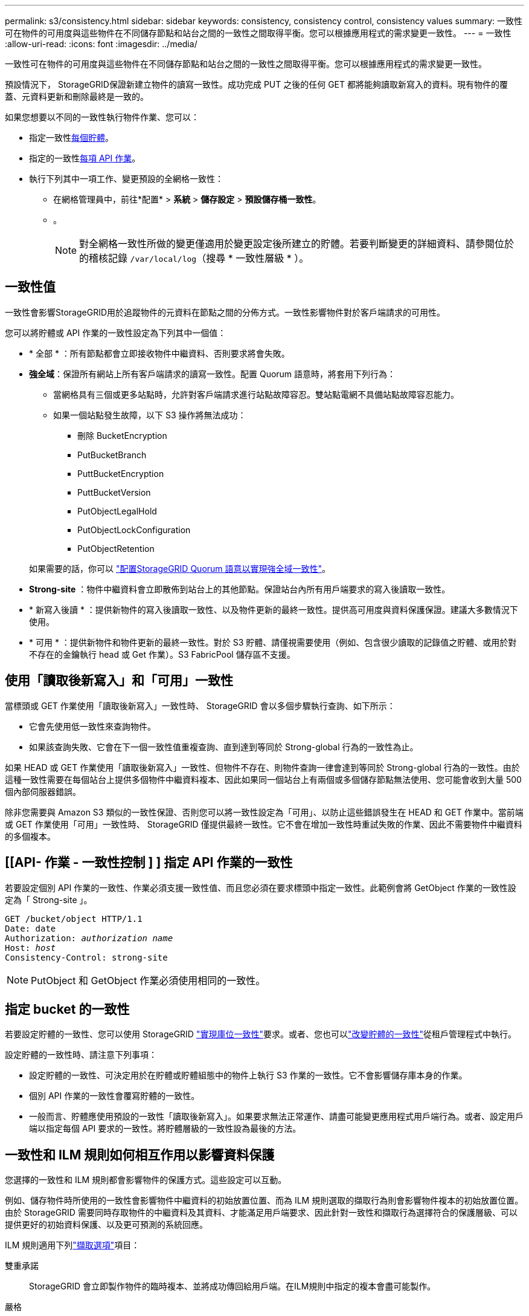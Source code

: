 ---
permalink: s3/consistency.html 
sidebar: sidebar 
keywords: consistency, consistency control, consistency values 
summary: 一致性可在物件的可用度與這些物件在不同儲存節點和站台之間的一致性之間取得平衡。您可以根據應用程式的需求變更一致性。 
---
= 一致性
:allow-uri-read: 
:icons: font
:imagesdir: ../media/


[role="lead"]
一致性可在物件的可用度與這些物件在不同儲存節點和站台之間的一致性之間取得平衡。您可以根據應用程式的需求變更一致性。

預設情況下， StorageGRID保證新建立物件的讀寫一致性。成功完成 PUT 之後的任何 GET 都將能夠讀取新寫入的資料。現有物件的覆蓋、元資料更新和刪除最終​​是一致的。

如果您想要以不同的一致性執行物件作業、您可以：

* 指定一致性<<bucket-consistency,每個貯體>>。
* 指定的一致性<<api-operation-consistency-control,每項 API 作業>>。
* 執行下列其中一項工作、變更預設的全網格一致性：
+
** 在網格管理員中，前往*配置* > *系統* > *儲存設定* > *預設儲存桶一致性*。
** 。
+

NOTE: 對全網格一致性所做的變更僅適用於變更設定後所建立的貯體。若要判斷變更的詳細資料、請參閱位於的稽核記錄 `/var/local/log`（搜尋 * 一致性層級 * ）。







== 一致性值

一致性會影響StorageGRID用於追蹤物件的元資料在節點之間的分佈方式。一致性影響物件對於客戶端請求的可用性。

您可以將貯體或 API 作業的一致性設定為下列其中一個值：

* * 全部 * ：所有節點都會立即接收物件中繼資料、否則要求將會失敗。
* *強全域*：保證所有網站上所有客戶端請求的讀寫一致性。配置 Quorum 語意時，將套用下列行為：
+
** 當網格具有三個或更多站點時，允許對客戶端請求進行站點故障容忍。雙站點電網不具備站點故障容忍能力。
** 如果一個站點發生故障，以下 S3 操作將無法成功：
+
*** 刪除 BucketEncryption
*** PutBucketBranch
*** PuttBucketEncryption
*** PuttBucketVersion
*** PutObjectLegalHold
*** PutObjectLockConfiguration
*** PutObjectRetention




+
如果需要的話，你可以 https://kb.netapp.com/hybrid/StorageGRID/Object_Mgmt/Configuring_StorageGRID_quorum_semantics_for_strong-global_consistency["配置StorageGRID Quorum 語意以實現強全域一致性"^]。

* *Strong-site* ：物件中繼資料會立即散佈到站台上的其他節點。保證站台內所有用戶端要求的寫入後讀取一致性。
* * 新寫入後讀 * ：提供新物件的寫入後讀取一致性、以及物件更新的最終一致性。提供高可用度與資料保護保證。建議大多數情況下使用。
* * 可用 * ：提供新物件和物件更新的最終一致性。對於 S3 貯體、請僅視需要使用（例如、包含很少讀取的記錄值之貯體、或用於對不存在的金鑰執行 head 或 Get 作業）。S3 FabricPool 儲存區不支援。




== 使用「讀取後新寫入」和「可用」一致性

當標頭或 GET 作業使用「讀取後新寫入」一致性時、 StorageGRID 會以多個步驟執行查詢、如下所示：

* 它會先使用低一致性來查詢物件。
* 如果該查詢失敗、它會在下一個一致性值重複查詢、直到達到等同於 Strong-global 行為的一致性為止。


如果 HEAD 或 GET 作業使用「讀取後新寫入」一致性、但物件不存在、則物件查詢一律會達到等同於 Strong-global 行為的一致性。由於這種一致性需要在每個站台上提供多個物件中繼資料複本、因此如果同一個站台上有兩個或多個儲存節點無法使用、您可能會收到大量 500 個內部伺服器錯誤。

除非您需要與 Amazon S3 類似的一致性保證、否則您可以將一致性設定為「可用」、以防止這些錯誤發生在 HEAD 和 GET 作業中。當前端或 GET 作業使用「可用」一致性時、 StorageGRID 僅提供最終一致性。它不會在增加一致性時重試失敗的作業、因此不需要物件中繼資料的多個複本。



== [[API- 作業 - 一致性控制 ] ] 指定 API 作業的一致性

若要設定個別 API 作業的一致性、作業必須支援一致性值、而且您必須在要求標頭中指定一致性。此範例會將 GetObject 作業的一致性設定為「 Strong-site 」。

[listing, subs="specialcharacters,quotes"]
----
GET /bucket/object HTTP/1.1
Date: date
Authorization: _authorization name_
Host: _host_
Consistency-Control: strong-site
----

NOTE: PutObject 和 GetObject 作業必須使用相同的一致性。



== [[bucket-consistency]]指定 bucket 的一致性

若要設定貯體的一致性、您可以使用 StorageGRID link:put-bucket-consistency-request.html["實現庫位一致性"]要求。或者、您也可以link:../tenant/manage-bucket-consistency.html#change-bucket-consistency["改變貯體的一致性"]從租戶管理程式中執行。

設定貯體的一致性時、請注意下列事項：

* 設定貯體的一致性、可決定用於在貯體或貯體組態中的物件上執行 S3 作業的一致性。它不會影響儲存庫本身的作業。
* 個別 API 作業的一致性會覆寫貯體的一致性。
* 一般而言、貯體應使用預設的一致性「讀取後新寫入」。如果要求無法正常運作、請盡可能變更應用程式用戶端行為。或者、設定用戶端以指定每個 API 要求的一致性。將貯體層級的一致性設為最後的方法。




== 一致性和 ILM 規則如何相互作用以影響資料保護

您選擇的一致性和 ILM 規則都會影響物件的保護方式。這些設定可以互動。

例如、儲存物件時所使用的一致性會影響物件中繼資料的初始放置位置、而為 ILM 規則選取的擷取行為則會影響物件複本的初始放置位置。由於 StorageGRID 需要同時存取物件的中繼資料及其資料、才能滿足用戶端要求、因此針對一致性和擷取行為選擇符合的保護層級、可以提供更好的初始資料保護、以及更可預測的系統回應。

ILM 規則適用下列link:../ilm/data-protection-options-for-ingest.html["擷取選項"]項目：

雙重承諾:: StorageGRID 會立即製作物件的臨時複本、並將成功傳回給用戶端。在ILM規則中指定的複本會盡可能製作。
嚴格:: 在 ILM 規則中指定的所有複本都必須在成功傳回用戶端之前製作。
平衡:: StorageGRID 會嘗試在擷取時製作 ILM 規則中指定的所有複本；如果不可能、則會製作過渡複本、並將成功傳回用戶端。ILM規則中指定的複本會盡可能製作。




== 一致性與 ILM 規則如何互動的範例

假設您有一個三站點網格，具有以下 ILM 規則和以下一致性：

* *ILM 規則*：建立三個物件副本，一個在本機站點，另一個在每個遠端站點。使用嚴格的攝取行為。
* *一致性*：強全域（物件元資料立即分發到多個站點）。


當客戶端將物件儲存到網格時， StorageGRID會複製所有三個物件並將元資料分發到多個站點，然後再將成功返回給客戶端。

在接收成功訊息時，物件將受到完全保護，不會遺失。例如，如果本機站點在攝取後不久遺失，則物件資料和物件元資料的副本仍然存在於遠端站點。該物件可以從其他站點完全檢索。

如果您使用相同的 ILM 規則和強站點一致性，則用戶端可能會在物件資料複製到遠端站點之後但在物件元資料分發到那裡之前收到成功訊息。在這種情況下，物件元資料的保護等級與物件資料的保護等級不符。如果本地站點在攝取後不久遺失，則物件元資料就會遺失。無法檢索該物件。

一致性與 ILM 規則之間的相互關係可能很複雜。如需協助、請聯絡 NetApp 。
